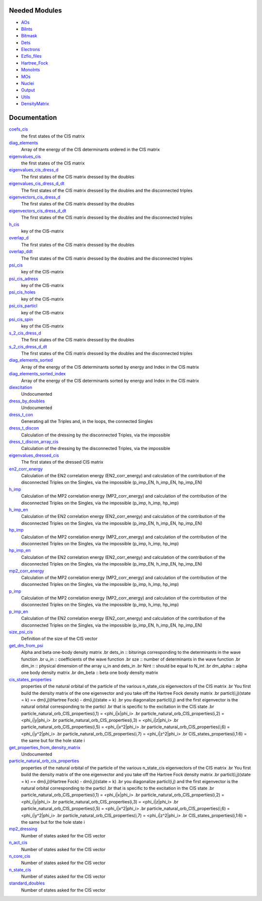 Needed Modules
==============

.. Do not edit this section. It was auto-generated from the
.. NEEDED_MODULES file.

* `AOs <http://github.com/LCPQ/quantum_package/tree/master/src/AOs>`_
* `BiInts <http://github.com/LCPQ/quantum_package/tree/master/src/BiInts>`_
* `Bitmask <http://github.com/LCPQ/quantum_package/tree/master/src/Bitmask>`_
* `Dets <http://github.com/LCPQ/quantum_package/tree/master/src/Dets>`_
* `Electrons <http://github.com/LCPQ/quantum_package/tree/master/src/Electrons>`_
* `Ezfio_files <http://github.com/LCPQ/quantum_package/tree/master/src/Ezfio_files>`_
* `Hartree_Fock <http://github.com/LCPQ/quantum_package/tree/master/src/Hartree_Fock>`_
* `MonoInts <http://github.com/LCPQ/quantum_package/tree/master/src/MonoInts>`_
* `MOs <http://github.com/LCPQ/quantum_package/tree/master/src/MOs>`_
* `Nuclei <http://github.com/LCPQ/quantum_package/tree/master/src/Nuclei>`_
* `Output <http://github.com/LCPQ/quantum_package/tree/master/src/Output>`_
* `Utils <http://github.com/LCPQ/quantum_package/tree/master/src/Utils>`_
* `DensityMatrix <http://github.com/LCPQ/quantum_package/tree/master/src/DensityMatrix>`_

Documentation
=============

.. Do not edit this section. It was auto-generated from the
.. NEEDED_MODULES file.

`coefs_cis <http://github.com/LCPQ/quantum_package/tree/master/src/CIS_dressed/CIS_providers.irp.f#L105>`_
  the first states of the CIS matrix

`diag_elements <http://github.com/LCPQ/quantum_package/tree/master/src/CIS_dressed/CIS_providers.irp.f#L317>`_
  Array of the energy of the CIS determinants ordered in the CIS matrix

`eigenvalues_cis <http://github.com/LCPQ/quantum_package/tree/master/src/CIS_dressed/CIS_providers.irp.f#L104>`_
  the first states of the CIS matrix

`eigenvalues_cis_dress_d <http://github.com/LCPQ/quantum_package/tree/master/src/CIS_dressed/CIS_providers.irp.f#L141>`_
  The first states of the CIS matrix dressed by the doubles

`eigenvalues_cis_dress_d_dt <http://github.com/LCPQ/quantum_package/tree/master/src/CIS_dressed/CIS_providers.irp.f#L198>`_
  The first states of the CIS matrix dressed by the doubles and the disconnected triples

`eigenvectors_cis_dress_d <http://github.com/LCPQ/quantum_package/tree/master/src/CIS_dressed/CIS_providers.irp.f#L143>`_
  The first states of the CIS matrix dressed by the doubles

`eigenvectors_cis_dress_d_dt <http://github.com/LCPQ/quantum_package/tree/master/src/CIS_dressed/CIS_providers.irp.f#L200>`_
  The first states of the CIS matrix dressed by the doubles and the disconnected triples

`h_cis <http://github.com/LCPQ/quantum_package/tree/master/src/CIS_dressed/CIS_providers.irp.f#L8>`_
  key of the CIS-matrix

`overlap_d <http://github.com/LCPQ/quantum_package/tree/master/src/CIS_dressed/CIS_providers.irp.f#L144>`_
  The first states of the CIS matrix dressed by the doubles

`overlap_ddt <http://github.com/LCPQ/quantum_package/tree/master/src/CIS_dressed/CIS_providers.irp.f#L201>`_
  The first states of the CIS matrix dressed by the doubles and the disconnected triples

`psi_cis <http://github.com/LCPQ/quantum_package/tree/master/src/CIS_dressed/CIS_providers.irp.f#L3>`_
  key of the CIS-matrix

`psi_cis_adress <http://github.com/LCPQ/quantum_package/tree/master/src/CIS_dressed/CIS_providers.irp.f#L7>`_
  key of the CIS-matrix

`psi_cis_holes <http://github.com/LCPQ/quantum_package/tree/master/src/CIS_dressed/CIS_providers.irp.f#L4>`_
  key of the CIS-matrix

`psi_cis_particl <http://github.com/LCPQ/quantum_package/tree/master/src/CIS_dressed/CIS_providers.irp.f#L5>`_
  key of the CIS-matrix

`psi_cis_spin <http://github.com/LCPQ/quantum_package/tree/master/src/CIS_dressed/CIS_providers.irp.f#L6>`_
  key of the CIS-matrix

`s_2_cis_dress_d <http://github.com/LCPQ/quantum_package/tree/master/src/CIS_dressed/CIS_providers.irp.f#L142>`_
  The first states of the CIS matrix dressed by the doubles

`s_2_cis_dress_d_dt <http://github.com/LCPQ/quantum_package/tree/master/src/CIS_dressed/CIS_providers.irp.f#L199>`_
  The first states of the CIS matrix dressed by the doubles and the disconnected triples

`diag_elements_sorted <http://github.com/LCPQ/quantum_package/tree/master/src/CIS_dressed/MP2.irp.f#L420>`_
  Array of the energy of the CIS determinants sorted by energy and
  Index in the CIS matrix

`diag_elements_sorted_index <http://github.com/LCPQ/quantum_package/tree/master/src/CIS_dressed/MP2.irp.f#L421>`_
  Array of the energy of the CIS determinants sorted by energy and
  Index in the CIS matrix

`diexcitation <http://github.com/LCPQ/quantum_package/tree/master/src/CIS_dressed/MP2.irp.f#L1563>`_
  Undocumented

`dress_by_doubles <http://github.com/LCPQ/quantum_package/tree/master/src/CIS_dressed/MP2.irp.f#L672>`_
  Undocumented

`dress_t_con <http://github.com/LCPQ/quantum_package/tree/master/src/CIS_dressed/MP2.irp.f#L1048>`_
  Generating all the Triples and, in the loops, the connected Singles

`dress_t_discon <http://github.com/LCPQ/quantum_package/tree/master/src/CIS_dressed/MP2.irp.f#L621>`_
  Calculation of the dressing by the disconnected Triples, via the impossible

`dress_t_discon_array_cis <http://github.com/LCPQ/quantum_package/tree/master/src/CIS_dressed/MP2.irp.f#L622>`_
  Calculation of the dressing by the disconnected Triples, via the impossible

`eigenvalues_dressed_cis <http://github.com/LCPQ/quantum_package/tree/master/src/CIS_dressed/MP2.irp.f#L451>`_
  The first states of the dressed CIS matrix

`en2_corr_energy <http://github.com/LCPQ/quantum_package/tree/master/src/CIS_dressed/MP2.irp.f#L142>`_
  Calculation of the EN2 correlation energy (EN2_corr_energy)
  and calculation of the contribution of the disconnected Triples on the
  Singles, via the impossible (p_imp_EN, h_imp_EN, hp_imp_EN)

`h_imp <http://github.com/LCPQ/quantum_package/tree/master/src/CIS_dressed/MP2.irp.f#L3>`_
  Calculation of the MP2 correlation energy (MP2_corr_energy)
  and calculation of the contribution of the disconnected Triples on the
  Singles, via the impossible (p_imp, h_imp, hp_imp)

`h_imp_en <http://github.com/LCPQ/quantum_package/tree/master/src/CIS_dressed/MP2.irp.f#L144>`_
  Calculation of the EN2 correlation energy (EN2_corr_energy)
  and calculation of the contribution of the disconnected Triples on the
  Singles, via the impossible (p_imp_EN, h_imp_EN, hp_imp_EN)

`hp_imp <http://github.com/LCPQ/quantum_package/tree/master/src/CIS_dressed/MP2.irp.f#L4>`_
  Calculation of the MP2 correlation energy (MP2_corr_energy)
  and calculation of the contribution of the disconnected Triples on the
  Singles, via the impossible (p_imp, h_imp, hp_imp)

`hp_imp_en <http://github.com/LCPQ/quantum_package/tree/master/src/CIS_dressed/MP2.irp.f#L145>`_
  Calculation of the EN2 correlation energy (EN2_corr_energy)
  and calculation of the contribution of the disconnected Triples on the
  Singles, via the impossible (p_imp_EN, h_imp_EN, hp_imp_EN)

`mp2_corr_energy <http://github.com/LCPQ/quantum_package/tree/master/src/CIS_dressed/MP2.irp.f#L1>`_
  Calculation of the MP2 correlation energy (MP2_corr_energy)
  and calculation of the contribution of the disconnected Triples on the
  Singles, via the impossible (p_imp, h_imp, hp_imp)

`p_imp <http://github.com/LCPQ/quantum_package/tree/master/src/CIS_dressed/MP2.irp.f#L2>`_
  Calculation of the MP2 correlation energy (MP2_corr_energy)
  and calculation of the contribution of the disconnected Triples on the
  Singles, via the impossible (p_imp, h_imp, hp_imp)

`p_imp_en <http://github.com/LCPQ/quantum_package/tree/master/src/CIS_dressed/MP2.irp.f#L143>`_
  Calculation of the EN2 correlation energy (EN2_corr_energy)
  and calculation of the contribution of the disconnected Triples on the
  Singles, via the impossible (p_imp_EN, h_imp_EN, hp_imp_EN)

`size_psi_cis <http://github.com/LCPQ/quantum_package/tree/master/src/CIS_dressed/MP2.irp.f#L407>`_
  Definition of the size of the CIS vector

`get_dm_from_psi <http://github.com/LCPQ/quantum_package/tree/master/src/CIS_dressed/density_matrix_suroutine.irp.f#L2>`_
  Alpha and beta one-body density matrix
  .br
  dets_in   ::  bitsrings corresponding to the determinants in the wave function
  .br
  u_in      ::  coefficients of the wave function
  .br
  sze       ::  number of determinants in the wave function
  .br
  dim_in    ::  physical dimension of the array u_in and dets_in
  .br
  Nint      ::  should be equal to N_int
  .br
  dm_alpha  ::  alpha one body density matrix
  .br
  dm_beta   ::  beta  one body density matrix

`cis_states_properties <http://github.com/LCPQ/quantum_package/tree/master/src/CIS_dressed/natural_particl_orbitals.irp.f#L2>`_
  properties of the natural orbital of the particle of the various n_state_cis eigenvectors of the CIS matrix
  .br
  You first build the density matrix of the one eigenvector and you take off the Hartree Fock density matrix
  .br
  particl(i,j)(state = k) ==   dm(i,j)(Hartree Fock)  - dm(i,j)(state = k)
  .br
  you diagonalize particl(i,j) and the first eigenvector is the natural orbital corresponding to the particl
  .br
  that is specific to the excitation in the CIS state
  .br
  particle_natural_orb_CIS_properties(i,1) = <phi_i|x|phi_i>
  .br
  particle_natural_orb_CIS_properties(i,2) = <phi_i|y|phi_i>
  .br
  particle_natural_orb_CIS_properties(i,3) = <phi_i|z|phi_i>
  .br
  particle_natural_orb_CIS_properties(i,5) = <phi_i|x^2|phi_i>
  .br
  particle_natural_orb_CIS_properties(i,6) = <phi_i|y^2|phi_i>
  .br
  particle_natural_orb_CIS_properties(i,7) = <phi_i|z^2|phi_i>
  .br
  CIS_states_properties(i,1:6) = the same but for the hole state i

`get_properties_from_density_matrix <http://github.com/LCPQ/quantum_package/tree/master/src/CIS_dressed/natural_particl_orbitals.irp.f#L71>`_
  Undocumented

`particle_natural_orb_cis_properties <http://github.com/LCPQ/quantum_package/tree/master/src/CIS_dressed/natural_particl_orbitals.irp.f#L1>`_
  properties of the natural orbital of the particle of the various n_state_cis eigenvectors of the CIS matrix
  .br
  You first build the density matrix of the one eigenvector and you take off the Hartree Fock density matrix
  .br
  particl(i,j)(state = k) ==   dm(i,j)(Hartree Fock)  - dm(i,j)(state = k)
  .br
  you diagonalize particl(i,j) and the first eigenvector is the natural orbital corresponding to the particl
  .br
  that is specific to the excitation in the CIS state
  .br
  particle_natural_orb_CIS_properties(i,1) = <phi_i|x|phi_i>
  .br
  particle_natural_orb_CIS_properties(i,2) = <phi_i|y|phi_i>
  .br
  particle_natural_orb_CIS_properties(i,3) = <phi_i|z|phi_i>
  .br
  particle_natural_orb_CIS_properties(i,5) = <phi_i|x^2|phi_i>
  .br
  particle_natural_orb_CIS_properties(i,6) = <phi_i|y^2|phi_i>
  .br
  particle_natural_orb_CIS_properties(i,7) = <phi_i|z^2|phi_i>
  .br
  CIS_states_properties(i,1:6) = the same but for the hole state i

`mp2_dressing <http://github.com/LCPQ/quantum_package/tree/master/src/CIS_dressed/options.irp.f#L55>`_
  Number of states asked for the CIS vector

`n_act_cis <http://github.com/LCPQ/quantum_package/tree/master/src/CIS_dressed/options.irp.f#L37>`_
  Number of states asked for the CIS vector

`n_core_cis <http://github.com/LCPQ/quantum_package/tree/master/src/CIS_dressed/options.irp.f#L19>`_
  Number of states asked for the CIS vector

`n_state_cis <http://github.com/LCPQ/quantum_package/tree/master/src/CIS_dressed/options.irp.f#L1>`_
  Number of states asked for the CIS vector

`standard_doubles <http://github.com/LCPQ/quantum_package/tree/master/src/CIS_dressed/options.irp.f#L73>`_
  Number of states asked for the CIS vector



